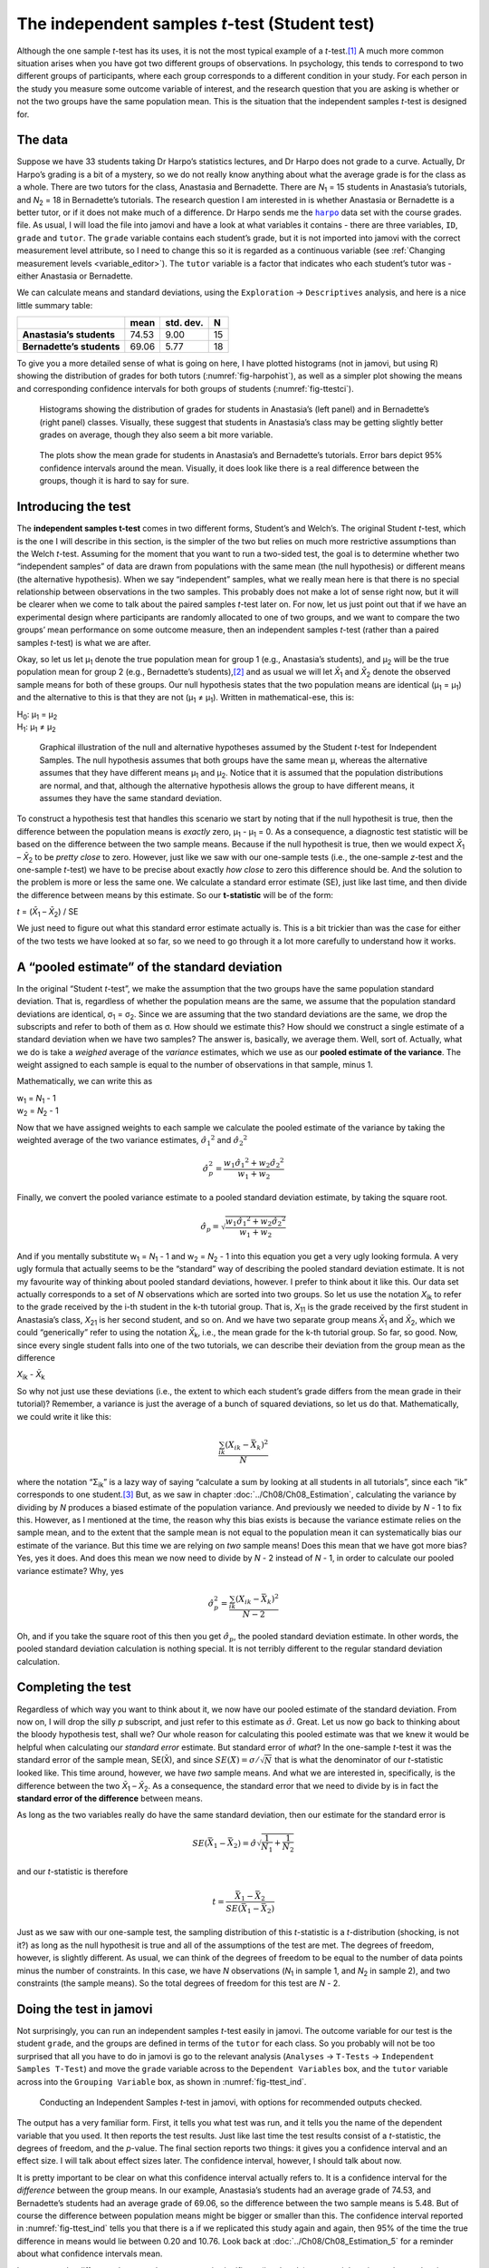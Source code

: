 .. sectionauthor:: `Danielle J. Navarro <https://djnavarro.net/>`_ and `David R. Foxcroft <https://www.davidfoxcroft.com/>`_

The independent samples *t*-test (Student test)
-----------------------------------------------

Although the one sample *t*-test has its uses, it is not the most
typical example of a *t*-test.\ [#]_ A much more common situation
arises when you have got two different groups of observations. In
psychology, this tends to correspond to two different groups of
participants, where each group corresponds to a different condition in
your study. For each person in the study you measure some outcome
variable of interest, and the research question that you are asking is
whether or not the two groups have the same population mean. This is the
situation that the independent samples *t*-test is designed for.

The data
~~~~~~~~

Suppose we have 33 students taking Dr Harpo’s statistics lectures, and Dr Harpo
does not grade to a curve. Actually, Dr Harpo’s grading is a bit of a mystery,
so we do not really know anything about what the average grade is for the class
as a whole. There are two tutors for the class, Anastasia and Bernadette. There
are *N*\ :sub:`1` = 15 students in Anastasia’s tutorials, and *N*\ :sub:`2` =
18 in Bernadette’s tutorials. The research question I am interested in is
whether Anastasia or Bernadette is a better tutor, or if it does not make much
of a difference. Dr Harpo sends me the |harpo|_ data set with the course
grades. file. As usual, I will load the file into jamovi and have a look at what
variables it contains - there are three variables, ``ID``, ``grade`` and
``tutor``. The ``grade`` variable contains each student’s grade, but it is not
imported into jamovi with the correct measurement level attribute, so I need
to change this so it is regarded as a continuous variable |continuous| (see
:ref:`Changing measurement levels <variable_editor>`). The ``tutor`` variable
is a factor |nominal| that indicates who each student’s tutor was - either
Anastasia or Bernadette.

We can calculate means and standard deviations, using the ``Exploration`` →
``Descriptives`` analysis, and here is a nice little summary table:

+---------------------------+-------+-----------+----+
|                           | mean  | std. dev. | N  |
+===========================+=======+===========+====+
| **Anastasia’s students**  | 74.53 |      9.00 | 15 |
+---------------------------+-------+-----------+----+
| **Bernadette’s students** | 69.06 |      5.77 | 18 |
+---------------------------+-------+-----------+----+

To give you a more detailed sense of what is going on here, I have plotted
histograms (not in jamovi, but using R) showing the distribution of
grades for both tutors (:numref:`fig-harpohist`), as
well as a simpler plot showing the means and corresponding confidence
intervals for both groups of students (:numref:`fig-ttestci`).

.. ----------------------------------------------------------------------------

.. figure:: ../_images/lsj_HarpoAnB.*
   :alt: Histogram with grades in Anastasia’s and Bernadette’s classes
   :name: fig-harpohist

   Histograms showing the distribution of grades for students in Anastasia’s
   (left panel) and in Bernadette’s (right panel) classes. Visually, these
   suggest that students in Anastasia’s class may be getting slightly better
   grades on average, though they also seem a bit more variable.
   
.. ----------------------------------------------------------------------------

.. figure:: ../_images/lsj_ttestci.*
   :alt: Mean grades (with error bars) in Anastasia’s and Bernadette’s classes
   :name: fig-ttestci

   The plots show the mean grade for students in Anastasia’s and Bernadette’s
   tutorials. Error bars depict 95\% confidence intervals around the mean.
   Visually, it does look like there is a real difference between the groups,
   though it is hard to say for sure.
   
.. ----------------------------------------------------------------------------

Introducing the test
~~~~~~~~~~~~~~~~~~~~

The **independent samples t-test** comes in two different forms,
Student’s and Welch’s. The original Student *t*-test, which is the
one I will describe in this section, is the simpler of the two but relies
on much more restrictive assumptions than the Welch *t*-test.
Assuming for the moment that you want to run a two-sided test, the goal
is to determine whether two “independent samples” of data are drawn from
populations with the same mean (the null hypothesis) or different means
(the alternative hypothesis). When we say “independent” samples, what we
really mean here is that there is no special relationship between
observations in the two samples. This probably does not make a lot of
sense right now, but it will be clearer when we come to talk about the
paired samples *t*-test later on. For now, let us just point out
that if we have an experimental design where participants are randomly
allocated to one of two groups, and we want to compare the two groups’
mean performance on some outcome measure, then an independent samples
*t*-test (rather than a paired samples *t*-test) is what
we are after.

Okay, so let us let µ\ :sub:`1` denote the true population mean for group 1
(e.g., Anastasia’s students), and µ\ :sub:`2` will be the true population
mean for group 2 (e.g., Bernadette’s students),\ [#]_ and as usual we will let
*X̄*\ :sub:`1` and *X̄*\ :sub:`2` denote the observed sample means for both of
these groups. Our null hypothesis states that the two population means are
identical (µ\ :sub:`1` = µ\ :sub:`1`) and the alternative to this is that
they are not (µ\ :sub:`1` ≠ µ\ :sub:`1`). Written in mathematical-ese,
this is:

| H\ :sub:`0`: µ\ :sub:`1` = µ\ :sub:`2`
| H\ :sub:`1`: µ\ :sub:`1` ≠ µ\ :sub:`2`

.. ----------------------------------------------------------------------------

.. figure:: ../_images/lsj_studentTestHyp.*
   :alt: Illustration: Null and alternative hypotheses, indep. samples *t*-test
   :name: fig-ttesthyp

   Graphical illustration of the null and alternative hypotheses assumed by the
   Student *t*-test for Independent Samples. The null hypothesis assumes that
   both groups have the same mean µ, whereas the alternative assumes that
   they have different means µ\ :sub:`1` and µ\ :sub:`2`\. Notice that it
   is assumed that the population distributions are normal, and that, although
   the alternative hypothesis allows the group to have different means, it
   assumes they have the same standard deviation.
   
.. ----------------------------------------------------------------------------

To construct a hypothesis test that handles this scenario we start by noting
that if the null hypothesit is true, then the difference between the population
means is *exactly* zero, µ\ :sub:`1` - µ\ :sub:`1` = 0. As a consequence, a
diagnostic test statistic will be based on the difference between the two
sample means. Because if the null hypothesit is true, then we would expect
*X̄*\ :sub:`1` – *X̄*\ :sub:`2` to be *pretty close* to zero. However, just
like we saw with our one-sample tests (i.e., the one-sample *z*-test and the
one-sample *t*-test) we have to be precise about exactly *how close* to zero
this difference should be. And the solution to the problem is more or less the
same one. We calculate a standard error estimate (SE), just like last time, and
then divide the difference between means by this estimate. So our
**t-statistic** will be of the form:

| *t* = (*X̄*\ :sub:`1` – *X̄*\ :sub:`2`) / SE

We just need to figure out what this standard error estimate actually
is. This is a bit trickier than was the case for either of the two tests
we have looked at so far, so we need to go through it a lot more carefully
to understand how it works.

A “pooled estimate” of the standard deviation
~~~~~~~~~~~~~~~~~~~~~~~~~~~~~~~~~~~~~~~~~~~~~

In the original “Student *t*-test”, we make the assumption that the two groups
have the same population standard deviation. That is, regardless of whether the
population means are the same, we assume that the population standard
deviations are identical, σ\ :sub:`1` = σ\ :sub:`2`. Since we are assuming
that the two standard deviations are the same, we drop the subscripts and refer
to both of them as σ. How should we estimate this? How should we construct a
single estimate of a standard deviation when we have two samples? The answer
is, basically, we average them. Well, sort of. Actually, what we do is take a
*weighed* average of the *variance* estimates, which we use as our **pooled
estimate of the variance**. The weight assigned to each sample is equal to the
number of observations in that sample, minus 1.

Mathematically, we can write this as

| w\ :sub:`1` = *N*\ :sub:`1` - 1
| w\ :sub:`2` = *N*\ :sub:`2` - 1

Now that we have assigned weights to each sample we calculate the pooled
estimate of the variance by taking the weighted average of the two
variance estimates, :math:`{\hat\sigma_1}^2` and
:math:`{\hat\sigma_2}^2`

.. math:: \hat\sigma^2_p = \frac{w_1 {\hat\sigma_1}^2 + w_2 {\hat\sigma_2}^2}{w_1 + w_2}

Finally, we convert the pooled variance estimate to a pooled standard
deviation estimate, by taking the square root.

.. math:: \hat\sigma_p = \sqrt{\frac{w_1 {\hat\sigma_1}^2 + w_2 {\hat\sigma_2}^2}{w_1 + w_2}}

And if you mentally substitute w\ :sub:`1` = *N*\ :sub:`1` - 1 and w\ :sub:`2`
= *N*\ :sub:`2` - 1 into this equation you get a very ugly looking formula. A
very ugly formula that actually seems to be the “standard” way of describing
the pooled standard deviation estimate. It is not my favourite way of thinking
about pooled standard deviations, however. I prefer to think about it like
this. Our data set actually corresponds to a set of *N* observations which are
sorted into two groups. So let us use the notation *X*\ :sub:`ik` to refer to
the grade received by the i-th student in the k-th tutorial group. That is,
*X*\ :sub:`11` is the grade received by the first student in Anastasia’s class,
*X*\ :sub:`21` is her second student, and so on. And we have two separate group
means *X̄*\ :sub:`1` and *X̄*\ :sub:`2`, which we could “generically” refer to
using the notation *X̄*\ :sub:`k`, i.e., the mean grade for the k-th tutorial
group. So far, so good. Now, since every single student falls into one of the
two tutorials, we can describe their deviation from the group mean as the
difference

| *X*\ :sub:`ik` - *X̄*\ :sub:`k`

So why not just use these deviations (i.e., the extent to which each student’s
grade differs from the mean grade in their tutorial)? Remember, a variance is
just the average of a bunch of squared deviations, so let us do that.
Mathematically, we could write it like this:

.. math:: \frac{\sum_{ik} \left( X_{ik} - \bar{X}_k \right)^2}{N}

where the notation “Σ\ :sub:`ik`” is a lazy way of saying “calculate a sum by
looking at all students in all tutorials”, since each “ik” corresponds to one
student.\ [#]_ But, as we saw in chapter :doc:`../Ch08/Ch08_Estimation`,
calculating the variance by dividing by *N* produces a biased estimate of the
population variance. And previously we needed to divide by *N* - 1 to fix
this. However, as I mentioned at the time, the reason why this bias exists is
because the variance estimate relies on the sample mean, and to the extent
that the sample mean is not equal to the population mean it can systematically
bias our estimate of the variance. But this time we are relying on *two* sample
means! Does this mean that we have got more bias? Yes, yes it does. And does
this mean we now need to divide by *N* - 2 instead of *N* - 1, in order to
calculate our pooled variance estimate? Why, yes

.. math:: \hat\sigma^2_p = \frac{\sum_{ik} \left( X_{ik} - \bar{X}_k \right)^2}{N -2}

Oh, and if you take the square root of this then you get
:math:`\hat{\sigma}_p`, the pooled standard deviation estimate. In other
words, the pooled standard deviation calculation is nothing special.
It is not terribly different to the regular standard deviation
calculation.

Completing the test
~~~~~~~~~~~~~~~~~~~

Regardless of which way you want to think about it, we now have our pooled
estimate of the standard deviation. From now on, I will drop the silly *p*
subscript, and just refer to this estimate as :math:`\hat\sigma`. Great. Let us
now go back to thinking about the bloody hypothesis test, shall we? Our whole
reason for calculating this pooled estimate was that we knew it would be
helpful when calculating our *standard error* estimate. But standard error of
*what*? In the one-sample *t*-test it was the standard error of the sample
mean, SE(X̄), and since :math:`SE(X̄) = \sigma / \sqrt{N}` that is what the
denominator of our *t*-statistic looked like. This time around, however, we
have *two* sample means. And what we are interested in, specifically, is the
difference between the two *X̄*\ :sub:`1` – *X̄*\ :sub:`2`. As a consequence,
the standard error that we need to divide by is in fact the **standard error
of the difference** between means.

As long as the two variables really do have the same standard deviation,
then our estimate for the standard error is

.. math:: SE(\bar{X}_1 - \bar{X}_2) = \hat\sigma \sqrt{\frac{1}{N_1} + \frac{1}{N_2}}

and our *t*-statistic is therefore

.. math:: t = \frac{\bar{X}_1 - \bar{X}_2}{SE(\bar{X}_1 - \bar{X}_2)}

Just as we saw with our one-sample test, the sampling distribution of
this *t*-statistic is a *t*-distribution (shocking, is not
it?) as long as the null hypothesit is true and all of the assumptions
of the test are met. The degrees of freedom, however, is slightly
different. As usual, we can think of the degrees of freedom to be equal
to the number of data points minus the number of constraints. In this
case, we have *N* observations (*N*\ :sub:`1` in sample 1, and
*N*\ :sub:`2` in sample 2), and two constraints (the sample means). So
the total degrees of freedom for this test are *N* - 2.

Doing the test in jamovi
~~~~~~~~~~~~~~~~~~~~~~~~

Not surprisingly, you can run an independent samples *t*-test
easily in jamovi. The outcome variable for our test is the student
``grade``, and the groups are defined in terms of the ``tutor`` for each
class. So you probably will not be too surprised that all you have to do in
jamovi is go to the relevant analysis (``Analyses`` → ``T-Tests`` →
``Independent Samples T-Test``) and move the ``grade`` variable across to
the ``Dependent Variables`` box, and the ``tutor`` variable across into
the ``Grouping Variable`` box, as shown in :numref:`fig-ttest_ind`.

.. ----------------------------------------------------------------------------

.. figure:: ../_images/lsj_ttest_ind.*
   :alt: Conducting an Independent Samples *t*-test in jamovi
   :name: fig-ttest_ind

   Conducting an Independent Samples *t*-test in jamovi, with options for
   recommended outputs checked.
   
.. ----------------------------------------------------------------------------

The output has a very familiar form. First, it tells you what test was
run, and it tells you the name of the dependent variable that you used.
It then reports the test results. Just like last time the test results
consist of a *t*-statistic, the degrees of freedom, and the
*p*-value. The final section reports two things: it gives you a
confidence interval and an effect size. I will talk about effect sizes
later. The confidence interval, however, I should talk about now.

It is pretty important to be clear on what this confidence interval
actually refers to. It is a confidence interval for the *difference*
between the group means. In our example, Anastasia’s students had an
average grade of 74.53, and Bernadette’s students had an average grade
of 69.06, so the difference between the two sample means is 5.48. But of
course the difference between population means might be bigger or
smaller than this. The confidence interval reported in :numref:`fig-ttest_ind`
tells you that there is a if we replicated this study again and again, then
95\% of the time the true difference in means would lie between 0.20
and 10.76. Look back at :doc:`../Ch08/Ch08_Estimation_5` for a reminder about
what confidence intervals mean.

In any case, the difference between the two groups is significant (just
barely), so we might write up the result using text like this:

   The mean grade in Anastasia’s class was 74.5\% (std dev = 9.0),
   whereas the mean in Bernadette’s class was 69.1\% (std dev = 5.8). A
   Student’s independent samples *t*-test showed that this 5.4\%
   difference was significant (*t*\(31) = 2.1, *p* < 0.05, CI\ :sub:`95` =
   [0.2, 10.8]`, *d* = 0.74), suggesting that a genuine difference in
   learning outcomes has occurred.

Notice that I have included the confidence interval and the effect size in
the stat block. People do not always do this. At a bare minimum, you would
expect to see the *t*-statistic, the degrees of freedom and the
*p*-value. So you should include something like this at a minimum:
*t*\(31) = 2.1, *p* < 0.05. If statisticians had their way,
everyone would also report the confidence interval and probably the
effect size measure too, because they are useful things to know. But
real life does not always work the way statisticians want it to so you
should make a judgment based on whether you think it will help your
readers and, if you are writing a scientific paper, the editorial
standard for the journal in question. Some journals expect you to report
effect sizes, others do not. Within some scientific communities it is
standard practice to report confidence intervals, in others it is not.
You will need to figure out what your audience expects. But, just for the
sake of clarity, if you are taking my class, my default position is that
it is usually worth including both the effect size and the confidence
interval.

Positive and negative *t*-values
~~~~~~~~~~~~~~~~~~~~~~~~~~~~~~~~

Before moving on to talk about the assumptions of the *t*-test,
there is one additional point I want to make about the use of
*t*-tests in practice. The first one relates to the sign of the
*t*-statistic (that is, whether it is a positive number or a
negative one). One very common worry that students have when they start
running their first *t*-test is that they often end up with
negative values for the *t*-statistic and do not know how to
interpret it. In fact, it is not at all uncommon for two people working
independently to end up with results that are almost identical, except
that one person has a negative *t*-values and the other one has a
positive *t*-value. Assuming that you are running a two-sided test
then the *p*-values will be identical. On closer inspection, the
students will notice that the confidence intervals also have the
opposite signs. This is perfectly okay. Whenever this happens, what
you will find is that the two versions of the results arise from slightly
different ways of running the *t*-test. What is happening here is
very simple. The *t*-statistic that we calculate here is always of
the form

| *t* = (mean 1 - mean 2) / SE

If “mean 1” is larger than “mean 2” the *t*-statistic will be
positive, whereas if “mean 2” is larger then the *t*-statistic
will be negative. Similarly, the confidence interval that jamovi reports
is the confidence interval for the difference “(mean 1) minus (mean 2)”,
which will be the reverse of what you would get if you were calculating the
confidence interval for the difference “(mean 2) minus (mean 1)”.

Okay, that is pretty straightforward when you think about it, but now
consider our *t*-test comparing Anastasia’s class to Bernadette’s
class. Which one should we call “mean 1” and which one should we call
“mean 2”. It is arbitrary. However, you really do need to designate one
of them as “mean 1” and the other one as “mean 2”. Not surprisingly, the
way that jamovi handles this is also pretty arbitrary. In earlier
versions of the book I used to try to explain it, but after a while I
gave up, because it is not really all that important and to be honest I
can never remember myself. Whenever I get a significant *t*-test
result, and I want to figure out which mean is the larger one, I do not
try to figure it out by looking at the *t*-statistic. Why would I
bother doing that? It is foolish. It’s easier just to look at the actual
group means since the jamovi output actually shows them!

Here is the important thing. Because it really does not matter what jamovi
shows you, I usually try to *report* the *t*-statistic in such a
way that the numbers match up with the text. Suppose that what I want to
write in my report is “Anastasia’s class had higher grades than
Bernadette’s class”. The phrasing here implies that Anastasia’s group
comes first, so it makes sense to report the *t*-statistic as if
Anastasia’s class corresponded to group 1. If so, I would write

   Anastasia’s class had higher grades than Bernadette’s class:
   *t*\(31) = 2.1, *p* = 0.04.

(I would not actually underline the word “higher” in real life, I am just
doing it to emphasise the point that “higher” corresponds to positive
*t*-values). On the other hand, suppose the phrasing I wanted to
use has Bernadette’s class listed first. If so, it makes more sense to
treat her class as group 1, and if so, the write up looks like this:

   Bernadette’s class had lower grades than Anastasia’s class:
   *t*\(31) = -2.1, *p* = 0.04.

Because I am talking about one group having “lower” scores this time
around, it is more sensible to use the negative form of the
*t*-statistic. It just makes it read more cleanly.

One last thing: please note that you *can not* do this for other types of
test statistics. It works for *t*-tests, but it would not be
meaningful for χ²-tests, *F*-tests or indeed for most of
the tests I talk about in this book. So do not over-generalise this
advice! I am really just talking about *t*-tests here and nothing
else!

.. _assumptions_student_t_test:

Assumptions of the Student *t*-test
~~~~~~~~~~~~~~~~~~~~~~~~~~~~~~~~~~~

As always, our hypothesis test relies on some assumptions. So what are they?
For the Student *t*-test there are three assumptions, some of which we saw
previously in the context of the one sample *t*-test (see section
:ref:`Assumptions of the one sample *t*-test <assumptions_one_sample_t_test>`):

-  *Normality*. Like the one-sample *t*-test, it is assumed that the data are
   normally distributed. Specifically, we assume that both groups are normally
   distributed. In section :doc:`Ch11_tTest_08`, we will discuss how to test for
   normality, and in section :doc:`Ch11_tTest_09` we will discuss possible
   solutions.

-  *Independence*. Once again, it is assumed that the observations are
   independently sampled. In the context of the Student test this has
   two aspects to it. Firstly, we assume that the observations within
   each sample are independent of one another (exactly the same as for
   the one-sample test). However, we also assume that there are no
   cross-sample dependencies. If, for instance, it turns out that you
   included some participants in both experimental conditions of your
   study (e.g., by accidentally allowing the same person to sign up to
   different conditions), then there are some cross sample dependencies
   that you would need to take into account.

-  *Homogeneity of variance* (also called “homoscedasticity”). The third 
   assumption is that the population standard deviation is the same in both
   groups. You can test this assumption using the Levene test, which I will talk
   about later on in the book (section :ref:`Checking the homogeneity of
   variance assumption <homogeneity_of_variance_anova>`). However, there is a
   very simple remedy for this assumption if you are worried, which I will talk
   about in the next section.

------

.. [#]
   Although it is the simplest, which is why I started with it.

.. [#]
   A funny question almost always pops up at this point: what the heck *is* the
   population being referred to in this case? Is it the set of students
   actually taking Dr Harpo’s class (all 33 of them)? The set of people who
   might take the class (an unknown number of them)? Or something else? Does it
   matter which of these we pick? It is traditional in an introductory
   behavioural stats class to mumble a lot at this point, but since I get asked
   this question every year by my students, I will give a brief answer.
   Technically yes, it does matter. If you change your definition of what the
   “real-world” population actually is, then the sampling distribution of your
   observed mean *X̄* changes too. The *t*-test relies on an assumption that
   the observations are sampled at random from an infinitely large population
   and, to the extent that real life is not like that, then the *t*-test can be
   wrong. In practice, however, this is not usually a big deal. Even though the
   assumption is almost always wrong, it does not lead to a lot of pathological
   behaviour from the test, so we tend to just ignore it.

.. [#]
   A more correct notation will be introduced in chapter
   :doc:`../Ch13/Ch13_ANOVA`.

.. ----------------------------------------------------------------------------

.. |harpo|                             replace:: ``harpo``
.. _harpo:                             ../../_statics/data/harpo.omv

.. |continuous|                        image:: ../_images/variable-continuous.*
   :width: 16px
 
.. |nominal|                           image:: ../_images/variable-nominal.*
   :width: 16px
